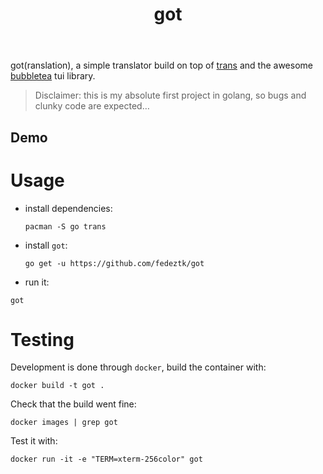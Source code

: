 #+TITLE: got

got(ranslation), a simple translator build on top of [[https://github.com/soimort/translate-shell][trans]] and the awesome [[https://github.com/charmbracelet/bubbletea#libraries-we-use-with-bubble-tea][bubbletea]] tui library.

#+BEGIN_QUOTE
Disclaimer: this is my absolute first project in golang, so bugs and clunky code are expected...
#+END_QUOTE
** Demo
[[./media/got.gif]]

* Usage
- install dependencies:
  #+begin_src shell
pacman -S go trans
  #+end_src

- install =got=:
  #+begin_src shell
go get -u https://github.com/fedeztk/got
  #+end_src

- run it:
#+begin_src shell
got
#+end_src

* Testing
Development is done through =docker=, build the container with:
#+begin_src shell
docker build -t got .
#+end_src
Check that the build went fine:
#+begin_src shell
docker images | grep got
#+end_src
Test it with:
#+begin_src shell
docker run -it -e "TERM=xterm-256color" got
#+end_src
